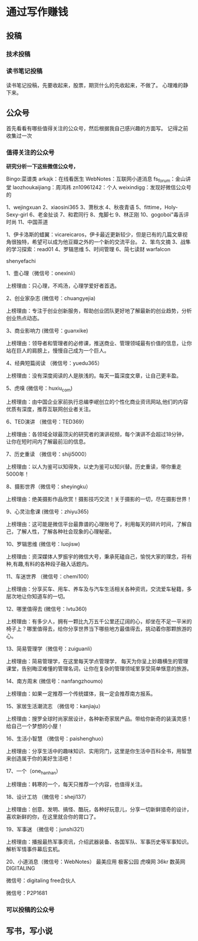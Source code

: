 * 通过写作赚钱
** 投稿
*** 技术投稿
*** 读书笔记投稿

    读书笔记投稿，先要收起来，股票，期货什么的先收起来，不做了。
    心理难的静下来。
** 公众号
   首先看看有哪些值得关注的公众号，然后根据我自己感兴趣的方面写。
   记得之前收集过一次
*** 值得关注的公众号
    **研究分析一下这些微信公众号，**

    Bingo:菜谱类
    arkajk：在线看医生
    WebNotes：互联网小道消息
    fs_forum：金山讲堂
    laozhoukaijiang：周鸿祎
    zn10961242：个人
    weixindigg：发现好微信公众号的

    1、wejingxuan
2、xiaosini365
3、萧秋水
4、秋夜青语
5、fittime，Holy-Sexy-girl
6、老金扯谈
7、和君同行
8、鬼脚七
9、林正刚
10、gogoboi"毒舌评时尚
11、中国茶道

1、伊卡洛斯的蜡翼：vicareicaros，伊卡最近更新较少，但是已有的几篇文章视角很独特，希望可以成为他豆瓣之外的一个新的交流平台。
2、笨鸟文摘
3、战隼的学习探索：read01
4、罗辑思维
5、时间管理
6、简七读财
warfalcon

shenyefachi

1、壹心理（微信号：onexinli）

上榜理由：只心理，不鸡汤，心理学爱好者首选。

2、创业家杂志 (微信号：chuangyejia)

上榜理由：专注于创业创新服务，帮助创业团队更好地了解最新的创业趋势，分析创业热点动态。

3、商业影响力 (微信号：guanxike)

上榜理由：领导者和管理者的必修课，推送商业、管理领域最有价值的信息，让你站在巨人的肩膀上，慢慢自己成为一个巨人。

4、经典短篇阅读 （微信号：yuedu365）

上榜理由：没有深度阅读的人是肤浅的。每天一篇深度文章，让自己更丰盈。

5、虎嗅 (微信号：huxiu_com)

上榜理由：由中国企业家前执行总编李岷创立的个性化商业资讯网站,他们的内容优质有深度，推荐互联网创业者关注。

6、TED演讲 （微信号：TED369）

上榜理由：各领域全球最顶尖的研究者的演讲视频，每个演讲不会超过18分钟，让你在短时间内了解最前沿的信息。

7、历史重读 （微信号：shiji5000）

上榜理由：以人为鉴可以知得失，以史为鉴可以知兴替。历史重读，带你重走5000年！

8、摄影世界（微信号：sheyingku）

上榜理由：绝美摄影作品欣赏！摄影技巧交流！关于摄影的一切，尽在摄影世界！

9、心灵治愈课 (微信号：zhiyu365)

上榜理由：这可能是微信平台最靠谱的心理账号了，利用每天的碎片时间，了解自己，了解人性，了解各种社会现象的心理秘密。

10、罗辑思维 (微信号：luojisw)

上榜理由：资深媒体人罗振宇的微信大号，秉承死磕自己，愉悦大家的理念，将有种,有趣,有料的各种段子融入话题内。

11、车迷世界 （微信号：chemi100）

上榜理由：分享买车、用车、养车及与汽车生活相关各种资讯，交流爱车秘籍，多层次地让你知道车的一切。

12、哪里值得去 (微信号：lvtu360)

上榜理由：有多少人，拥有一颗比九万五千公里还辽阔的心，却坐在不足一平米的椅子上？哪里值得去，给你分享世界当下哪些地方最值得去，挑动着你那颗旅游的心。

13、简易管理学（微信号：zuiguanli）

上榜理由：简易管理学，在这里每天学点管理学， 每天为你呈上妙趣横生的管理课堂，告别晦涩难懂的管理名词，让你在复杂的管理领域里享受简单惬意的旅游。

14、南方周末 (微信号：nanfangzhoumo)

上榜理由：如果一定推荐一个传统媒体，我一定会推荐南方报系。

15、家居生活潮流志 （微信号：kanjiaju）

上榜理由：搜罗全球时尚家居设计，各种新奇家居产品。带给你新奇的装潢灵感！给自己一个梦想的小屋！

16、生活小智慧 （微信号：paishenghuo）

上榜理由：分享生活中的趣味知识、实用窍门，这里是你生活中百科全书，用智慧来创造属于你的美好生活吧！

17、一个（one_hanhan）

上榜理由：韩寒的一个，每天只推荐一个内容，也值得关注。

18、设计工坊 （微信号：sheji137）

上榜理由：创意、发明、搞怪、酷玩，各种好玩意儿，分享一切新鲜猎奇的设计，喜欢新鲜的你，在这里就合你的胃口了。

19、军事迷 （微信号：junshi321）

上榜理由：播报最热军事资讯，介绍武器装备、各国军队、军事历史等军事知识。解析军情事件幕后玄机。

20、小道消息（微信号：WebNotes）
最美应用
极客公园
虎嗅网
36kr
数英网DIGITALING

微信号：digitaling
free合伙人

微信号：P2P1681
*** 可以投稿的公众号


** 写书，写小说
